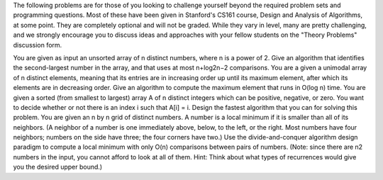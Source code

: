 The following problems are for those of you looking to challenge yourself beyond the required problem sets and programming questions. Most of these have been given in Stanford's CS161 course, Design and Analysis of Algorithms, at some point. They are completely optional and will not be graded. While they vary in level, many are pretty challenging, and we strongly encourage you to discuss ideas and approaches with your fellow students on the "Theory Problems" discussion form.

You are given as input an unsorted array of n distinct numbers, where n is a power of 2. Give an algorithm that identifies the second-largest number in the array, and that uses at most n+log2n−2 comparisons.
You are a given a unimodal array of n distinct elements, meaning that its entries are in increasing order up until its maximum element, after which its elements are in decreasing order. Give an algorithm to compute the maximum element that runs in O(log n) time.
You are given a sorted (from smallest to largest) array A of n distinct integers which can be positive, negative, or zero. You want to decide whether or not there is an index i such that A[i] = i. Design the fastest algorithm that you can for solving this problem.
You are given an n by n grid of distinct numbers. A number is a local minimum if it is smaller than all of its neighbors. (A neighbor of a number is one immediately above, below, to the left, or the right. Most numbers have four neighbors; numbers on the side have three; the four corners have two.) Use the divide-and-conquer algorithm design paradigm to compute a local minimum with only O(n) comparisons between pairs of numbers. (Note: since there are n2 numbers in the input, you cannot afford to look at all of them. Hint: Think about what types of recurrences would give you the desired upper bound.)
